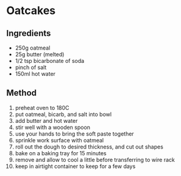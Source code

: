 * Oatcakes

** Ingredients

- 250g oatmeal
- 25g butter (melted)
- 1/2 tsp bicarbonate of soda
- pinch of salt
- 150ml hot water

** Method

1.  preheat oven to 180C
2.  put oatmeal, bicarb, and salt into bowl
3.  add butter and hot water
4.  stir well with a wooden spoon
5.  use your hands to bring the soft paste together
6.  sprinkle work surface with oatmeal
7.  roll out the dough to desired thickness, and cut out shapes
8.  bake on a baking tray for 15 minutes
9.  remove and allow to cool a little before transferring to wire rack
10. keep in airtight container to keep for a few days
